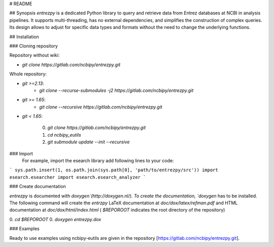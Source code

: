 # README

## Synopsis
`entrezpy` is a dedicated Python library to query and retrieve data from Entrez
databases at NCBI in analysis pipelines. It supports multi-threading, has no
external dependencies, and simplifies the construction of complex queries. Its
design allows to adjust for specific data types and formats without the need to
change the underlying functions.

## Installation

### Cloning repository

Repository without wiki:

- `git clone https://gitlab.com/ncbipy/entrezpy.git`

Whole repository:

- `git >=2.13`:
    - `git clone --recurse-submodules -j2 https://gitlab.com/ncbipy/entrezpy.git`

- `git >= 1.65`:
    - `git clone --recursive  https://gitlab.com/ncbipy/entrezpy.git`

- `git < 1.65`:

    0. `git clone https://gitlab.com/ncbipy/entrezpy.git`
    1. `cd ncbipy_eutils`
    2. `git submodule update --init --recursive`

### Import
  For example, import the esearch library add following lines to your code:
```
sys.path.insert(1, os.path.join(sys.path[0], 'path/to/entrezpy/src'))
import esearch.esearcher
import esearch.esearch_analyzer
```

### Create documentation

`entrezpy` is documented with `doxygen`(http://doxygen.nl/). To create the
documentation, `doxygen` has to be installed. The following command will create
the `entrzpy` LaTeX documentation at `doc/dox/latex/refman.pdf` and HTML
documentation at `doc/dox/html/index.html` ( `$REPOROOT` indicates the root
directory of the repository)

0. `cd $REPOROOT`
0. `doxygen entrezpy.dox`

### Examples

Ready to use examples using ncbipy-eutils are given in the repository
[https://gitlab.com/ncbipy/entrezpy.git].


